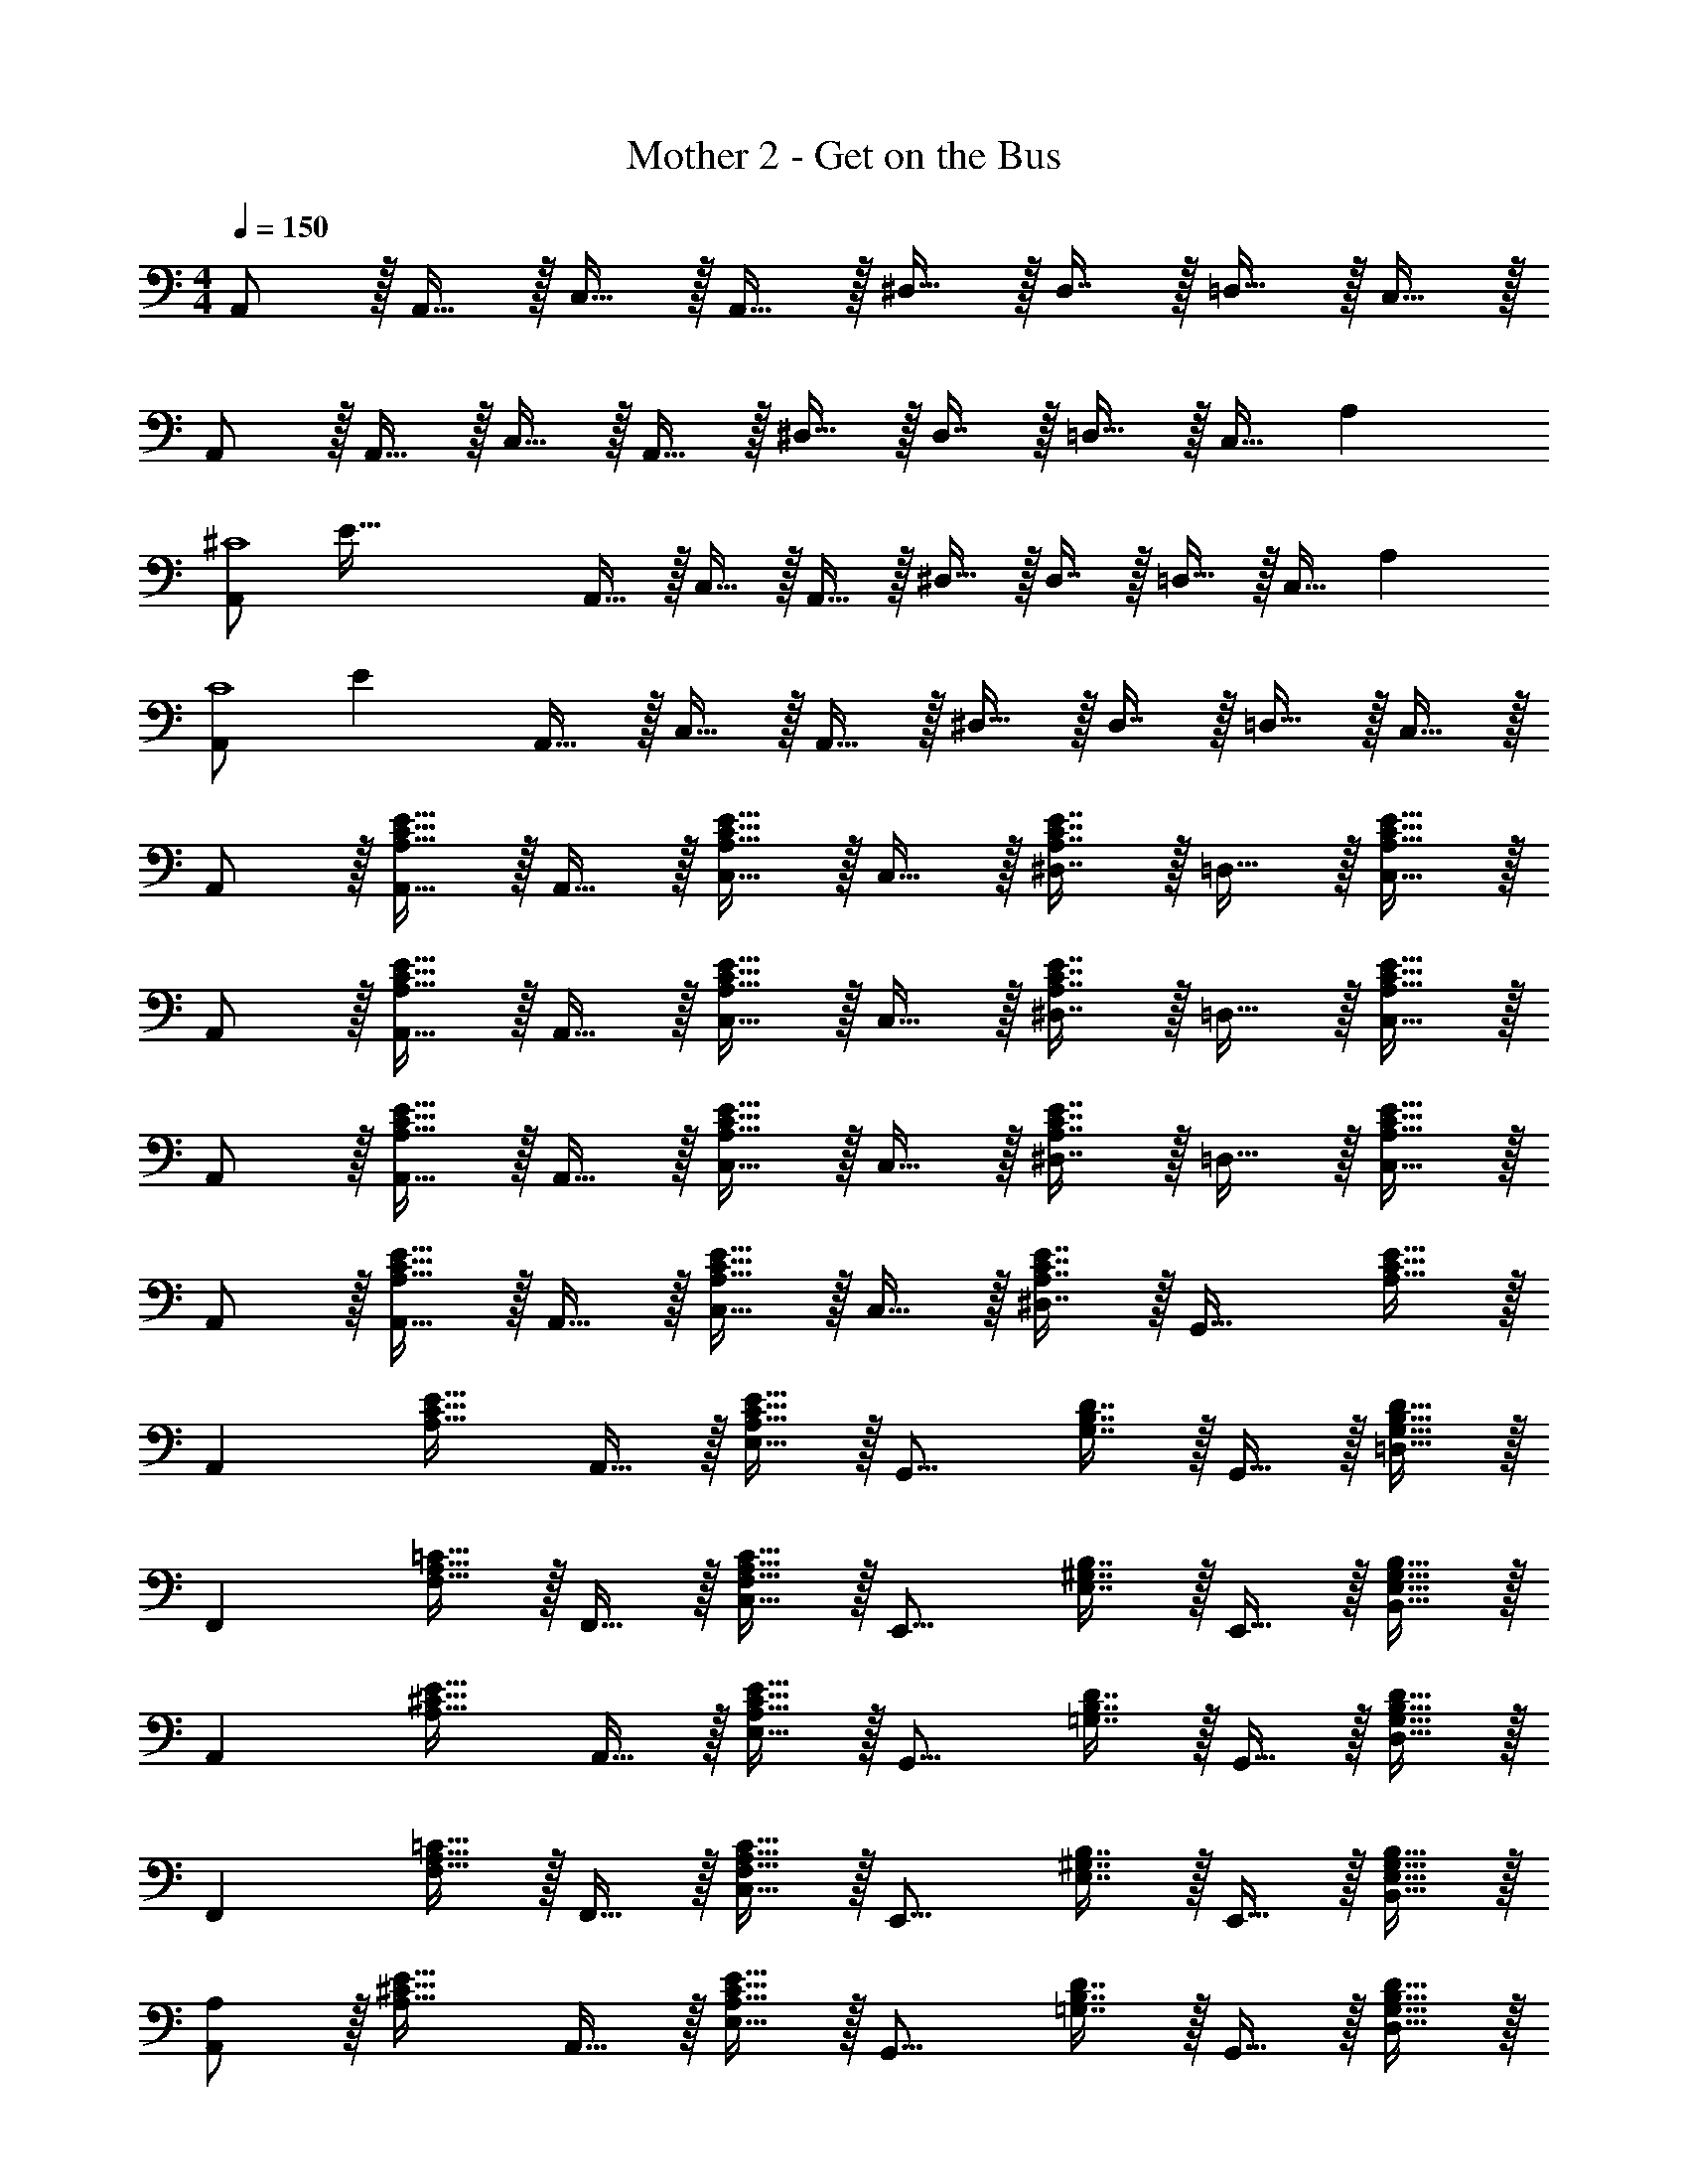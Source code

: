 X: 1
T: Mother 2 - Get on the Bus
Z: ABC Generated by Starbound Composer
L: 1/4
M: 4/4
Q: 1/4=150
K: C
A,,/ z/32 A,,15/32 z/32 C,15/32 z/32 A,,15/32 z/32 ^D,15/32 z/32 D,7/16 z/32 =D,15/32 z/32 C,15/32 z/32 
A,,/ z/32 A,,15/32 z/32 C,15/32 z/32 A,,15/32 z/32 ^D,15/32 z/32 D,7/16 z/32 =D,15/32 z/32 [z11/32C,15/32] [z5/32A,899/224] 
[z5/32A,,/^C4] [z3/8E123/32] A,,15/32 z/32 C,15/32 z/32 A,,15/32 z/32 ^D,15/32 z/32 D,7/16 z/32 =D,15/32 z/32 [z5/14C,15/32] [z/7A,29/7] 
[z3/20A,,/C4] [z61/160E77/20] A,,15/32 z/32 C,15/32 z/32 A,,15/32 z/32 ^D,15/32 z/32 D,7/16 z/32 =D,15/32 z/32 C,15/32 z/32 
A,,/ z/32 [A,,15/32A,31/32C31/32E31/32] z/32 A,,15/32 z/32 [A,15/32C15/32E15/32C,15/32] z/32 C,15/32 z/32 [A,7/16C7/16E7/16^D,7/16] z/32 =D,15/32 z/32 [A,15/32C15/32E15/32C,15/32] z/32 
A,,/ z/32 [A,,15/32A,31/32C31/32E31/32] z/32 A,,15/32 z/32 [A,15/32C15/32E15/32C,15/32] z/32 C,15/32 z/32 [A,7/16C7/16E7/16^D,7/16] z/32 =D,15/32 z/32 [A,15/32C15/32E15/32C,15/32] z/32 
A,,/ z/32 [A,,15/32A,31/32C31/32E31/32] z/32 A,,15/32 z/32 [A,15/32C15/32E15/32C,15/32] z/32 C,15/32 z/32 [A,7/16C7/16E7/16^D,7/16] z/32 =D,15/32 z/32 [A,15/32C15/32E15/32C,15/32] z/32 
A,,/ z/32 [A,,15/32A,31/32C31/32E31/32] z/32 A,,15/32 z/32 [A,15/32C15/32E15/32C,15/32] z/32 C,15/32 z/32 [A,7/16C7/16E7/16^D,7/16] z/32 [z/G,,31/32] [A,15/32C15/32E15/32] z/32 
[z17/32A,,] [z/A,31/32C31/32E31/32] A,,15/32 z/32 [A,15/32C15/32E15/32E,15/32] z/32 [z/G,,15/16] [G,7/16B,7/16D7/16] z/32 G,,15/32 z/32 [G,15/32B,15/32D15/32=D,15/32] z/32 
[z17/32F,,] [F,15/32A,15/32=C15/32] z/32 F,,15/32 z/32 [F,15/32A,15/32C15/32C,15/32] z/32 [z/E,,15/16] [E,7/16^G,7/16B,7/16] z/32 E,,15/32 z/32 [E,15/32G,15/32B,15/32B,,15/32] z/32 
[z17/32A,,] [z/A,31/32^C31/32E31/32] A,,15/32 z/32 [A,15/32C15/32E15/32E,15/32] z/32 [z/G,,15/16] [=G,7/16B,7/16D7/16] z/32 G,,15/32 z/32 [G,15/32B,15/32D15/32D,15/32] z/32 
[z17/32F,,] [F,15/32A,15/32=C15/32] z/32 F,,15/32 z/32 [F,15/32A,15/32C15/32C,15/32] z/32 [z/E,,15/16] [E,7/16^G,7/16B,7/16] z/32 E,,15/32 z/32 [E,15/32G,15/32B,15/32B,,15/32] z/32 
[A,/A,,] z/32 [z/A,31/32^C31/32E31/32] A,,15/32 z/32 [A,15/32C15/32E15/32E,15/32] z/32 [z/G,,15/16] [=G,7/16B,7/16D7/16] z/32 G,,15/32 z/32 [G,15/32B,15/32D15/32D,15/32] z/32 
[z17/32F,,] [=C/8F,15/32A,15/32] z7/32 D/8 z/32 [E15/32F,,15/32] z/32 [F,15/32A,15/32C15/32A15/32C,15/32] z/32 [E7/32E,,15/16] z/36 D2/9 z/32 [E,7/16^G,7/16B,7/16C7/16] z/32 [A,15/32E,,15/32] z/32 [E,15/32=G,15/32^G,15/32B,15/32B,,15/32] z/32 
[A,/A,,] z/32 [E,15/32A,31/32^C31/32E31/32] z/32 A,,15/32 z/32 [A,15/32C15/32E15/32E,15/32] z/32 [z/G,,15/16] [=G,7/16A,7/16B,7/16D7/16] z/32 [=C15/32G,,15/32] z/32 [G,15/32A,15/32B,15/32D15/32D,15/32] z/32 
[D/F,,] z/32 [F,15/32G,15/32A,15/32C15/32] z/32 F,,15/32 z/32 [F,15/32A,15/32C15/32C,15/32] z/32 [z/E,,15/16] [E,7/16^G,7/16B,7/16] z/32 E,,15/32 z/32 [E,15/32G,15/32B,15/32B,,15/32] z/32 
[A,/A,,] z/32 [z/A,31/32^C31/32E31/32] A,,15/32 z/32 [A,15/32C15/32E15/32E,15/32] z/32 [z/G,,15/16] [=G,7/16B,7/16D7/16] z/32 G,,15/32 z/32 [G,15/32B,15/32D15/32D,15/32] z/32 
[z17/32F,,] [=C/8F,15/32A,15/32] z7/32 D/8 z/32 [E15/32F,,15/32] z/32 [F,15/32A,15/32C15/32A15/32C,15/32] z/32 [E7/32E,,15/16] z/36 D2/9 z/32 [E,7/16^G,7/16B,7/16C7/16] z/32 [A,15/32E,,15/32] z/32 [E,15/32=G,15/32^G,15/32B,15/32B,,15/32] z/32 
[A,/A,,] z/32 [E,15/32A,31/32^C31/32E31/32] z/32 A,,15/32 z/32 [A,15/32C15/32E15/32E,15/32] z/32 [z/G,,15/16] [=G,7/16B,7/16D7/16] z/32 [D15/32G,,15/32] z/32 [G,15/32B,15/32D15/32E15/32D,15/32] z/32 
[z17/32FF,,] [F,15/32A,15/32=C15/32] z/32 [F,,15/32D31/32] z/32 [F,15/32A,15/32C15/32C,15/32] z/32 [z/B,15/16E,,15/16] [E,7/16^G,7/16] z/32 [E,,15/32=G,31/32] z/32 [E,15/32^G,15/32B,15/32B,,15/32] z/32 
[A,/A,,] z/32 [z/A,31/32^C31/32E31/32] A,,15/32 z/32 [A,15/32C15/32E15/32E,15/32] z/32 [z/G,,15/16] [=G,7/16B,7/16D7/16] z/32 G,,15/32 z/32 [G,15/32B,15/32D15/32D,15/32] z/32 
[z17/32F,,] [=C/8F,15/32A,15/32] z7/32 D/8 z/32 [E15/32F,,15/32] z/32 [F,15/32A,15/32C15/32A15/32C,15/32] z/32 [E7/32E,,15/16] z/36 D2/9 z/32 [E,7/16^G,7/16B,7/16C7/16] z/32 [A,15/32E,,15/32] z/32 [E,15/32=G,15/32^G,15/32B,15/32B,,15/32] z/32 
[A,/A,,] z/32 [E,15/32A,31/32^C31/32E31/32] z/32 A,,15/32 z/32 [A,15/32C15/32E15/32E,15/32] z/32 [z/G,,15/16] [=G,7/16A,7/16B,7/16D7/16] z/32 [=C15/32G,,15/32] z/32 [G,15/32A,15/32B,15/32D15/32D,15/32] z/32 
[D/F,,] z/32 [F,15/32G,15/32A,15/32C15/32] z/32 F,,15/32 z/32 [F,15/32A,15/32C15/32C,15/32] z/32 [z/E,,15/16] [E,7/16^G,7/16B,7/16] z/32 E,,15/32 z/32 [E,15/32G,15/32B,15/32B,,15/32] z/32 
[A,/A,,] z/32 [z/A,31/32^C31/32E31/32] A,,15/32 z/32 [A,15/32C15/32E15/32E,15/32] z/32 [z/G,,15/16] [=G,7/16B,7/16D7/16] z/32 G,,15/32 z/32 [G,15/32B,15/32D15/32D,15/32] z/32 
[z17/32F,,] [=C/8F,15/32A,15/32] z7/32 D/8 z/32 [E15/32F,,15/32] z/32 [F,15/32A,15/32C15/32A15/32C,15/32] z/32 [E7/32E,,15/16] z/36 D2/9 z/32 [E,7/16^G,7/16B,7/16C7/16] z/32 [A,15/32E,,15/32] z/32 [E,15/32=G,15/32^G,15/32B,15/32B,,15/32] z/32 
[A,/A,,] z/32 [E,15/32A,31/32^C31/32E31/32] z/32 A,,15/32 z/32 [A,15/32C15/32E15/32E,15/32] z/32 [z/G,,15/16] [=G,7/16B,7/16D7/16] z/32 [D15/32G,,15/32] z/32 [G,15/32B,15/32D15/32E15/32D,15/32] z/32 
[z17/32FF,,] [F,15/32A,15/32=C15/32] z/32 [F,,15/32D31/32] z/32 [F,15/32A,15/32C15/32C,15/32] z/32 [z/B,15/16E,,15/16] [E,7/16^G,7/16] z/32 [E,,15/32=G,31/32] z/32 [E,15/32^G,15/32B,15/32B,,15/32] 
